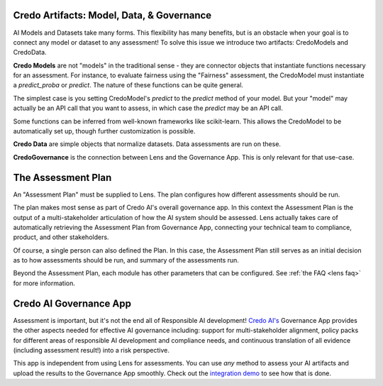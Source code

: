 
Credo Artifacts: Model, Data, & Governance
-------------------------------------------
AI Models and Datasets take many forms. This flexibility has many benefits, but is
an obstacle when your goal is to connect any model or dataset to any assessment! To
solve this issue we introduce two artifacts: CredoModels and CredoData.

**Credo Models** are not "models" in the traditional sense - they are connector objects
that instantiate functions necessary for an assessment. For instance, to evaluate
fairness using the "Fairness" assessment, the CredoModel must instantiate
a `predict_proba` or `predict`. The nature of these functions can be quite general.

The simplest case is you setting CredoModel's `predict` to the `predict` method of your model.
But your "model" may actually be an API call that you want to assess, in which case
the `predict` may be an API call.

Some functions can be inferred from well-known frameworks like scikit-learn. This allows
the CredoModel to be automatically set up, though further customization is possible.

**Credo Data** are simple objects that normalize datasets.
Data assessments are run on these.

**CredoGovernance** is the connection between Lens and the Governance App. This is only relevant
for that use-case.


The Assessment Plan
--------------------
An "Assessment Plan" must be supplied to Lens. The plan configures
how different assessments should be run.

The plan makes most sense as part of Credo AI's overall governance app. In 
this context the Assessment Plan is the output of a multi-stakeholder articulation of
how the AI system should be assessed. Lens actually takes care of automatically
retrieving the Assessment Plan from Governance App, connecting 
your technical team to compliance, product, and other stakeholders.

Of course, a single person can also defined the Plan. 
In this case, the Assessment Plan still serves as an initial decision
as to how assessments should be run, and summary of the assessments run.

Beyond the Assessment Plan, each module has other parameters that can be configured. 
See :ref:`the FAQ <lens faq>` for more information.


Credo AI Governance App
----------------------------
Assessment is important, but it's not the end all of Responsible AI development!
`Credo AI's <https://www.credo.ai/>`_ Governance App provides the other aspects needed for effective
AI governance including: support for multi-stakeholder alignment, policy packs
for different areas of responsible AI development and compliance needs,
and continuous translation of all evidence (including assessment result!) into
a risk perspective.

This app is independent from using Lens for assessments. You can use *any*
method to assess your AI artifacts and upload the results to the Governance App
smoothly. Check out the `integration demo <https://credoai-lens.readthedocs.io/en/latest/notebooks/integration_demo.html>`_ to see how that is done.



